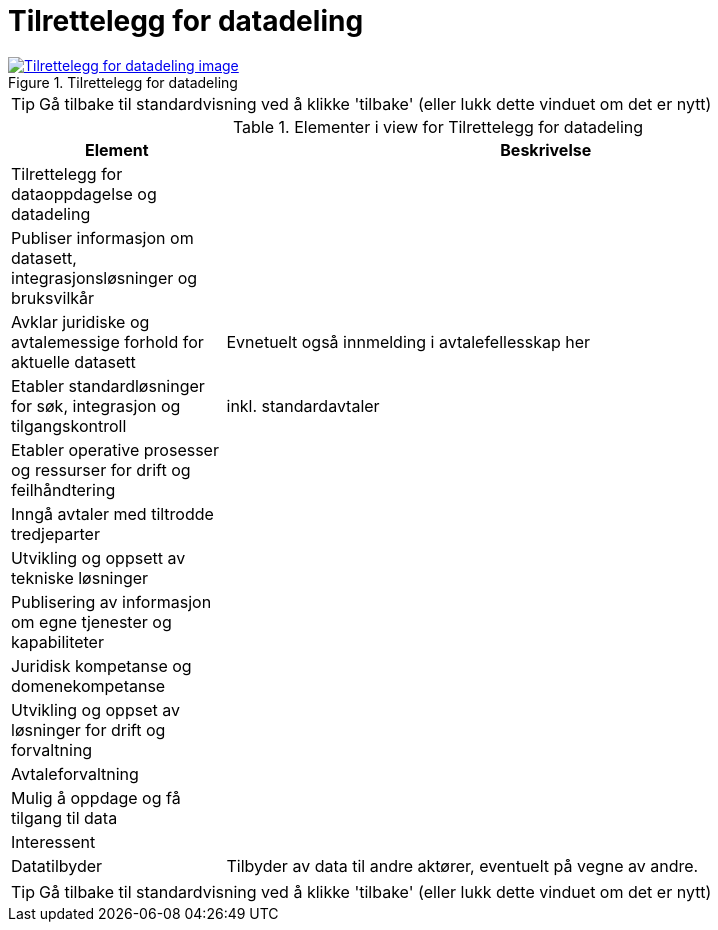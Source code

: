 = Tilrettelegg for datadeling
:wysiwig_editing: 1
ifeval::[{wysiwig_editing} == 1]
:imagepath: ../images/
endif::[]
ifeval::[{wysiwig_editing} == 0]
:imagepath: main@messaging:messaging-appendixes:
endif::[]
:experimental:
:toclevels: 4
:sectnums:
:sectnumlevels: 0



.Tilrettelegg for datadeling
image::{imagepath}Tilrettelegg for datadeling.png[alt=Tilrettelegg for datadeling image, link=https://altinn.github.io/ark/models/archi-all?view=fc8c4a98-f2a0-4795-8c54-c0a4fbddf814]


TIP: Gå tilbake til standardvisning ved å klikke 'tilbake' (eller lukk dette vinduet om det er nytt)


[cols ="1,3", options="header"]
.Elementer i view for Tilrettelegg for datadeling
|===

| Element
| Beskrivelse

| Tilrettelegg for dataoppdagelse og datadeling
a| 

| Publiser informasjon  om datasett, integrasjonsløsninger  og bruksvilkår
a| 

| Avklar juridiske og avtalemessige forhold for aktuelle datasett
a| Evnetuelt også innmelding i avtalefellesskap her

| Etabler standardløsninger for søk, integrasjon og tilgangskontroll
a| inkl. standardavtaler

| Etabler operative prosesser og ressurser for drift og feilhåndtering 
a| 

| Inngå avtaler med tiltrodde tredjeparter
a| 

| Utvikling og oppsett av tekniske løsninger
a| 

| Publisering av  informasjon om egne  tjenester og kapabiliteter
a| 

| Juridisk kompetanse og domenekompetanse
a| 

| Utvikling og oppset av løsninger for drift og forvaltning
a| 

| Avtaleforvaltning
a| 

| Mulig å oppdage og få tilgang til data
a| 

| Interessent
a| 

| Datatilbyder
a| Tilbyder av data til andre aktører, eventuelt på vegne av andre.

|===
****
TIP: Gå tilbake til standardvisning ved å klikke 'tilbake' (eller lukk dette vinduet om det er nytt)
****


